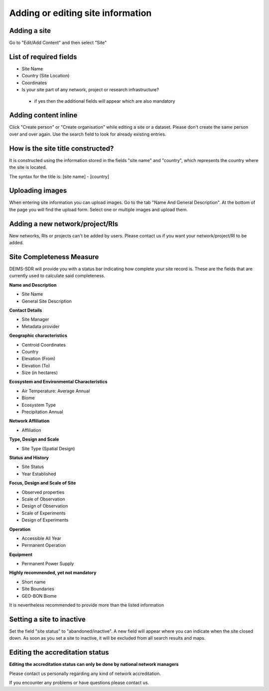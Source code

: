 ============================================== 
Adding or editing site information
==============================================

Adding a site
============================================================
Go to "Edit/Add Content" and then select "Site"

List of required fields
============================================================
- Site Name
- Country (Site Location)
- Coordinates
- Is your site part of any network, project or research infrastructure?
 - if yes then the additional fields will appear which are also mandatory

Adding content inline
============================================================
Click "Create person" or "Create organisation" while editing a site or a dataset.
Please don't create the same person over and over again. Use the search field to look for already existing entries.

.. image:: _images/adding_person_inline.gif

How is the site title constructed?
============================================================
It is constructed using the information stored in the fields "site name" and "country", which represents the country where the site is located.

The syntax for the title is:
[site name] - [country]

Uploading images
===============================================
When entering site information you can upload images.
Go to the tab "Name And General Description". At the bottom of the page you will find the upload form.
Select one or multiple images and upload them.

Adding a new network/project/RIs
========================================
New networks, RIs or projects can't be added by users. Please contact us if you want your network/project/RI to be added.


Site Completeness Measure
=======================================
DEIMS-SDR will provide you with a status bar indicating how complete your site record is.
These are the fields that are currently used to calculate said completeness.

**Name and Description**

- Site Name
- General Site Description

**Contact Details**

- Site Manager
- Metadata provider

**Geographic characteristics**

- Centroid Coordinates
- Country
- Elevation (From)
- Elevation (To)
- Size (in hectares)

**Ecosystem and Environmental Characteristics**

- Air Temperature: Average Annual
- Biome
- Ecosystem Type
- Precipitation Annual

**Network Affiliation**

- Affiliation

**Type, Design and Scale**

- Site Type (Spatial Design)

**Status and History**

- Site Status
- Year Established

**Focus, Design and Scale of Site**

- Observed properties
- Scale of Observation
- Design of Observation
- Scale of Experiments
- Design of Experiments

**Operation**

- Accessible All Year
- Permanent Operation

**Equipment**

- Permanent Power Supply

**Highly recommended, yet not mandatory**

- Short name
- Site Boundaries
- GEO-BON Biome


It is nevertheless recommended to provide more than the listed information

Setting a site to inactive
===============================================
Set the field "site status" to "abandoned/inactive".
A new field will appear where you can indicate when the site closed down.
As soon as you set a site to inactive, it will be excluded from all search results and maps.

.. image:: _images/site_inactive.png

Editing the accreditation status
=================================================
**Editing the accreditation status can only be done by national network managers**

Please contact us personally regarding any kind of network accreditation.

If you encounter any problems or have questions please contact us.

